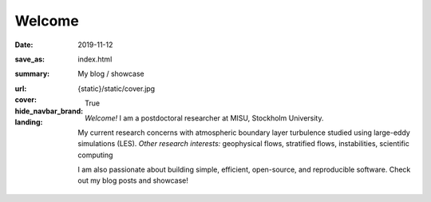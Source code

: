 Welcome
#######

:date: 2019-11-12
:save_as: index.html
:summary: My blog / showcase
:url:
:cover: {static}/static/cover.jpg
:hide_navbar_brand: True
:landing:

  .. role:: raw-html(raw)
      :format: html

  .. role:: p-org

  .. container:: h-card

    .. container:: m-row

        .. container:: m-col-l-9 m-push-l-1 m-col-m-7 m-nopadb

            .. raw:: html

                <h1 id="landing">
                  <span class="landing-prompt">❯❯❯ </span>
                  <span class="landing-kw">from</span>
                  <span class="landing-mod">site</span>
                  <span class="landing-kw">import</span>
                  <span class="landing-sym">(</span>
                  <br/>
                  <span class="landing-prompt">…&nbsp;</span><span>&nbsp;</span>
                  <a class="p-name u-url"
                     href="https://ashwin.info.tm"
                  >
                    <span class="p-given-name">Ashwin Vishnu</span>
                    <span class="p-family-name m-thin">Mohanan</span>
                  </a>
                  <br/>
                  <span class="landing-prompt">… </span>
                  <span class="landing-sym">)</span>
                  <span class="landing-ticker">|</span>
                </h1>

    .. container:: m-row

        .. container:: m-col-l-6 m-push-l-1 m-col-m-7 m-nopadt


            *Welcome!*
            I am a postdoctoral researcher at :p-org:`MISU, Stockholm University`.

            My current research concerns with atmospheric boundary layer
            turbulence studied using large-eddy simulations (LES).  *Other
            research interests:* geophysical flows, stratified flows,
            instabilities, scientific computing

            I am also passionate about building simple, efficient, open-source,
            and reproducible software. Check out my blog posts and showcase!

        .. container:: m-col-l-3 m-push-l-2 m-col-m-4 m-push-m-1 m-col-s-6 m-push-s-3 m-col-t-8 m-push-t-2

            .. button-primary:: /archives.html
                :class: m-fullwidth

                Read my blog posts

